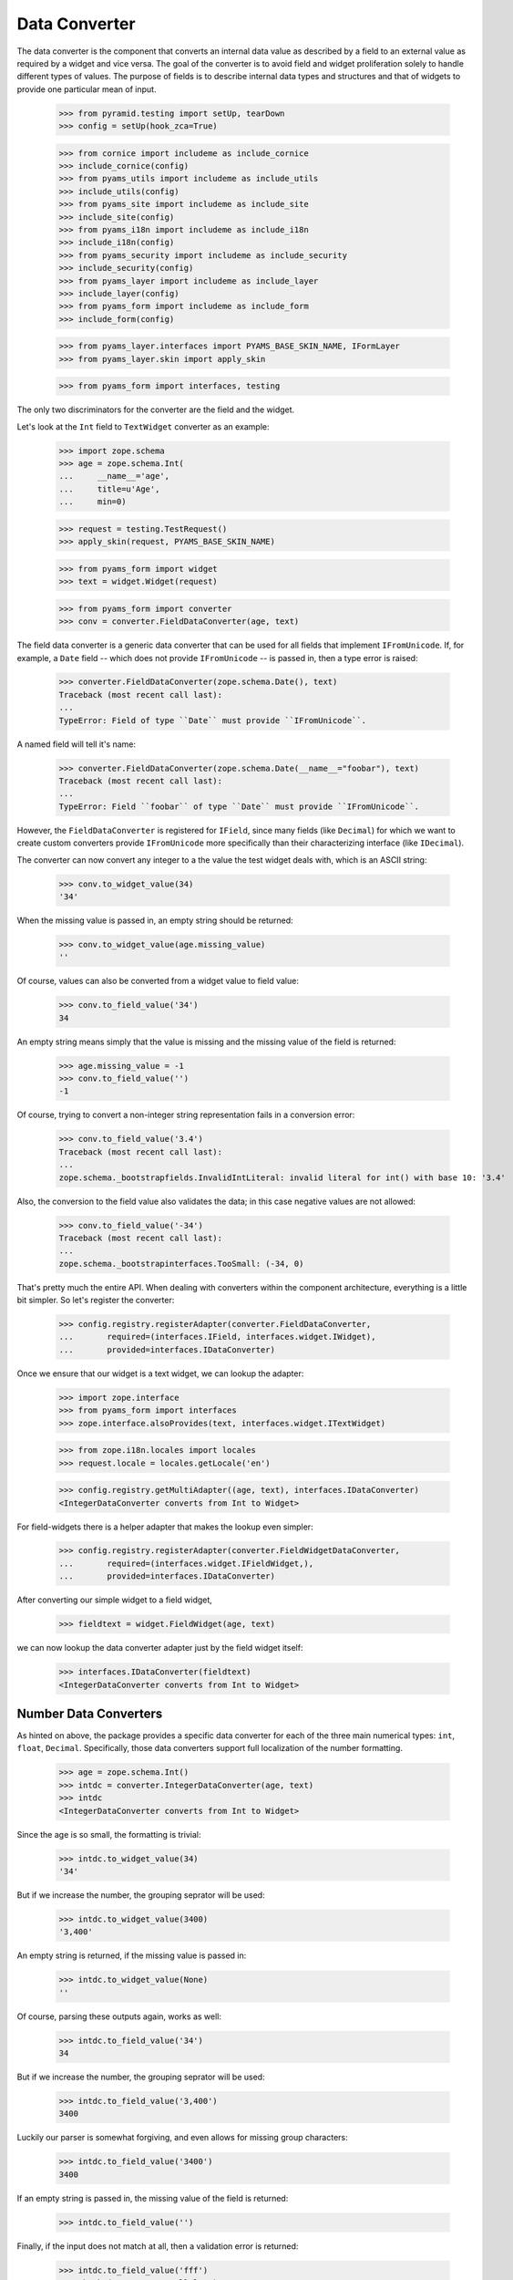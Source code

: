 ==============
Data Converter
==============

The data converter is the component that converts an internal data value as
described by a field to an external value as required by a widget and vice
versa. The goal of the converter is to avoid field and widget proliferation
solely to handle different types of values. The purpose of fields is to
describe internal data types and structures and that of widgets to provide one
particular mean of input.

  >>> from pyramid.testing import setUp, tearDown
  >>> config = setUp(hook_zca=True)

  >>> from cornice import includeme as include_cornice
  >>> include_cornice(config)
  >>> from pyams_utils import includeme as include_utils
  >>> include_utils(config)
  >>> from pyams_site import includeme as include_site
  >>> include_site(config)
  >>> from pyams_i18n import includeme as include_i18n
  >>> include_i18n(config)
  >>> from pyams_security import includeme as include_security
  >>> include_security(config)
  >>> from pyams_layer import includeme as include_layer
  >>> include_layer(config)
  >>> from pyams_form import includeme as include_form
  >>> include_form(config)

  >>> from pyams_layer.interfaces import PYAMS_BASE_SKIN_NAME, IFormLayer
  >>> from pyams_layer.skin import apply_skin

  >>> from pyams_form import interfaces, testing

The only two discriminators for the converter are the field and the widget.

Let's look at the ``Int`` field to ``TextWidget`` converter as an example:

  >>> import zope.schema
  >>> age = zope.schema.Int(
  ...     __name__='age',
  ...     title=u'Age',
  ...     min=0)

  >>> request = testing.TestRequest()
  >>> apply_skin(request, PYAMS_BASE_SKIN_NAME)

  >>> from pyams_form import widget
  >>> text = widget.Widget(request)

  >>> from pyams_form import converter
  >>> conv = converter.FieldDataConverter(age, text)

The field data converter is a generic data converter that can be used for all
fields that implement ``IFromUnicode``. If, for example, a ``Date`` field
-- which does not provide ``IFromUnicode`` -- is passed in, then a type error
is raised:

  >>> converter.FieldDataConverter(zope.schema.Date(), text)
  Traceback (most recent call last):
  ...
  TypeError: Field of type ``Date`` must provide ``IFromUnicode``.

A named field will tell it's name:

  >>> converter.FieldDataConverter(zope.schema.Date(__name__="foobar"), text)
  Traceback (most recent call last):
  ...
  TypeError: Field ``foobar`` of type ``Date`` must provide ``IFromUnicode``.

However, the ``FieldDataConverter`` is registered for ``IField``, since many
fields (like ``Decimal``) for which we want to create custom converters
provide ``IFromUnicode`` more specifically than their characterizing interface
(like ``IDecimal``).

The converter can now convert any integer to a the value the test widget deals
with, which is an ASCII string:

  >>> conv.to_widget_value(34)
  '34'

When the missing value is passed in, an empty string should be returned:

  >>> conv.to_widget_value(age.missing_value)
  ''

Of course, values can also be converted from a widget value to field value:

  >>> conv.to_field_value('34')
  34

An empty string means simply that the value is missing and the missing value
of the field is returned:

  >>> age.missing_value = -1
  >>> conv.to_field_value('')
  -1

Of course, trying to convert a non-integer string representation fails in a
conversion error:

  >>> conv.to_field_value('3.4')
  Traceback (most recent call last):
  ...
  zope.schema._bootstrapfields.InvalidIntLiteral: invalid literal for int() with base 10: '3.4'

Also, the conversion to the field value also validates the data; in this case
negative values are not allowed:

  >>> conv.to_field_value('-34')
  Traceback (most recent call last):
  ...
  zope.schema._bootstrapinterfaces.TooSmall: (-34, 0)

That's pretty much the entire API. When dealing with converters within the
component architecture, everything is a little bit simpler. So let's register
the converter:

  >>> config.registry.registerAdapter(converter.FieldDataConverter,
  ...       required=(interfaces.IField, interfaces.widget.IWidget),
  ...       provided=interfaces.IDataConverter)

Once we ensure that our widget is a text widget, we can lookup the adapter:

  >>> import zope.interface
  >>> from pyams_form import interfaces
  >>> zope.interface.alsoProvides(text, interfaces.widget.ITextWidget)

  >>> from zope.i18n.locales import locales
  >>> request.locale = locales.getLocale('en')

  >>> config.registry.getMultiAdapter((age, text), interfaces.IDataConverter)
  <IntegerDataConverter converts from Int to Widget>

For field-widgets there is a helper adapter that makes the lookup even
simpler:

  >>> config.registry.registerAdapter(converter.FieldWidgetDataConverter,
  ...       required=(interfaces.widget.IFieldWidget,),
  ...       provided=interfaces.IDataConverter)

After converting our simple widget to a field widget,

  >>> fieldtext = widget.FieldWidget(age, text)

we can now lookup the data converter adapter just by the field widget itself:

  >>> interfaces.IDataConverter(fieldtext)
  <IntegerDataConverter converts from Int to Widget>


Number Data Converters
----------------------

As hinted on above, the package provides a specific data converter for each of
the three main numerical types: ``int``, ``float``, ``Decimal``. Specifically,
those data converters support full localization of the number formatting.

  >>> age = zope.schema.Int()
  >>> intdc = converter.IntegerDataConverter(age, text)
  >>> intdc
  <IntegerDataConverter converts from Int to Widget>

Since the age is so small, the formatting is trivial:

  >>> intdc.to_widget_value(34)
  '34'

But if we increase the number, the grouping seprator will be used:

  >>> intdc.to_widget_value(3400)
  '3,400'

An empty string is returned, if the missing value is passed in:

  >>> intdc.to_widget_value(None)
  ''

Of course, parsing these outputs again, works as well:

  >>> intdc.to_field_value('34')
  34

But if we increase the number, the grouping seprator will be used:

  >>> intdc.to_field_value('3,400')
  3400

Luckily our parser is somewhat forgiving, and even allows for missing group
characters:

  >>> intdc.to_field_value('3400')
  3400

If an empty string is passed in, the missing value of the field is returned:

  >>> intdc.to_field_value('')

Finally, if the input does not match at all, then a validation error is
returned:

  >>> intdc.to_field_value('fff')
  Traceback (most recent call last):
  ...
  pyams_form.converter.FormatterValidationError: ('The entered value is not a valid integer literal.', 'fff')

The formatter validation error derives from the regular validation error, but
allows you to specify the message that is output when asked for the
documentation:

  >>> err = converter.FormatterValidationError('Something went wrong.', None)
  >>> err.doc()
  'Something went wrong.'

Let's now look at the float data converter.

  >>> rating = zope.schema.Float()
  >>> floatdc = converter.FloatDataConverter(rating, text)
  >>> floatdc
  <FloatDataConverter converts from Float to Widget>

Again, you can format and parse values:

  >>> floatdc.to_widget_value(7.43)
  '7.43'
  >>> floatdc.to_widget_value(10239.43)
  '10,239.43'

  >>> floatdc.to_field_value('7.43') == 7.43
  True
  >>> type(floatdc.to_field_value('7.43'))
  <class 'float'>
  >>> floatdc.to_field_value('10,239.43')
  10239.43

The error message, however, is customized to the floating point:

  >>> floatdc.to_field_value('fff')
  Traceback (most recent call last):
  ...
  pyams_form.converter.FormatterValidationError: ('The entered value is not a valid decimal literal.', 'fff')

The decimal converter works like the other two before.

  >>> money = zope.schema.Decimal()
  >>> decimaldc = converter.DecimalDataConverter(money, text)
  >>> decimaldc
  <DecimalDataConverter converts from Decimal to Widget>

Formatting and parsing should work just fine:

  >>> import decimal

  >>> decimaldc.to_widget_value(decimal.Decimal('7.43'))
  '7.43'
  >>> decimaldc.to_widget_value(decimal.Decimal('10239.43'))
  '10,239.43'

  >>> decimaldc.to_field_value('7.43')
  Decimal('7.43')
  >>> decimaldc.to_field_value('10,239.43')
  Decimal('10239.43')

Again, the error message, is customized to the floating point:

  >>> floatdc.to_field_value('fff')
  Traceback (most recent call last):
  ...
  pyams_form.converter.FormatterValidationError: ('The entered value is not a valid decimal literal.', 'fff')


Bool Data Converter
---------------------

  >>> yesno = zope.schema.Bool()
  >>> yesnowidget = widget.Widget(request)
  >>> conv = converter.FieldDataConverter(yesno, yesnowidget)
  >>> conv.to_widget_value(True)
  'True'

  >>> conv.to_widget_value(False)
  'False'


Text Data Converters
----------------------

Users often add empty spaces by mistake, for example when copy-pasting content
into the form.

  >>> name = zope.schema.TextLine()
  >>> namewidget = widget.Widget(request)
  >>> conv = converter.FieldDataConverter(name, namewidget)
  >>> conv.to_field_value('Einstein ')
  'Einstein'


Date Data Converter
-------------------

Since the ``Date`` field does not provide ``IFromUnicode``, we have to provide
a custom data converter. This default one is not very sophisticated and is
inteded for use with the text widget:

  >>> date = zope.schema.Date()

  >>> ddc = converter.DateDataConverter(date, text)
  >>> ddc
  <DateDataConverter converts from Date to Widget>

Dates are simply converted to ISO format:

  >>> import datetime
  >>> bday = datetime.date(1980, 1, 25)

  >>> ddc.to_widget_value(bday)
  '1/25/80'

If the date is the missing value, an empty string is returned:

  >>> ddc.to_widget_value(None)
  ''

The converter only knows how to convert this particular format back to a
datetime value:

  >>> ddc.to_field_value('1/25/80')
  datetime.date(1980, 1, 25)

By default the converter converts missing input to missin_input value:

  >>> ddc.to_field_value('') is None
  True

If the passed in string cannot be parsed, a formatter validation error is
raised:

  >>> ddc.to_field_value('8.6.07')
  Traceback (most recent call last):
  ...
  pyams_form.converter.FormatterValidationError: ("The datetime string did not match the pattern 'M/d/yy'.", '8.6.07')

Time Data Converter
-------------------

Since the ``Time`` field does not provide ``IFromUnicode``, we have to provide
a custom data converter. This default one is not very sophisticated and is
inteded for use with the text widget:

  >>> time = zope.schema.Time()

  >>> tdc = converter.TimeDataConverter(time, text)
  >>> tdc
  <TimeDataConverter converts from Time to Widget>

Dates are simply converted to ISO format:

  >>> noon = datetime.time(12, 0, 0)

  >>> tdc.to_widget_value(noon)
  '12:00 PM'

The converter only knows how to convert this particular format back to a
datetime value:

  >>> tdc.to_field_value('12:00 PM')
  datetime.time(12, 0)

By default the converter converts missing input to missin_input value:

  >>> tdc.to_field_value('') is None
  True


Datetime Data Converter
-----------------------

Since the ``Datetime`` field does not provide ``IFromUnicode``, we have to
provide a custom data converter. This default one is not very sophisticated
and is inteded for use with the text widget:

  >>> dtField = zope.schema.Datetime()

  >>> dtdc = converter.DatetimeDataConverter(dtField, text)
  >>> dtdc
  <DatetimeDataConverter converts from Datetime to Widget>

Dates are simply converted to ISO format:

  >>> bdayNoon = datetime.datetime(1980, 1, 25, 12, 0, 0)

  >>> dtdc.to_widget_value(bdayNoon)
  '1/25/80 12:00 PM'

The converter only knows how to convert this particular format back to a
datetime value:

  >>> dtdc.to_field_value('1/25/80 12:00 PM')
  datetime.datetime(1980, 1, 25, 12, 0)

By default the converter converts missing input to missin_input value:

  >>> dtdc.to_field_value('') is None
  True


Timedelta Data Converter
------------------------

Since the ``Timedelta`` field does not provide ``IFromUnicode``, we have to
provide a custom data converter. This default one is not very sophisticated
and is inteded for use with the text widget:

  >>> timedelta = zope.schema.Timedelta()

  >>> tddc = converter.TimedeltaDataConverter(timedelta, text)
  >>> tddc
  <TimedeltaDataConverter converts from Timedelta to Widget>

Dates are simply converted to ISO format:

  >>> allOnes = datetime.timedelta(1, 3600+60+1)

  >>> tddc.to_widget_value(allOnes)
  '1 day, 1:01:01'

The converter only knows how to convert this particular format back to a
datetime value:

  >>> fv = tddc.to_field_value('1 day, 1:01:01')
  >>> (fv.days, fv.seconds)
  (1, 3661)

If no day is available, the following short form is used:

  >>> noDay = datetime.timedelta(0, 3600+60+1)
  >>> tddc.to_widget_value(noDay)
  '1:01:01'

And now back to the field value:

  >>> fv = tddc.to_field_value('1:01:01')
  >>> (fv.days, fv.seconds)
  (0, 3661)

By default the converter converts missing input to missin_input value:

  >>> tddc.to_field_value('') is None
  True


File Upload Data Converter
--------------------------

FileUpload is a class provided by zope.publisher package; if you choose to use
PyramidZopePublisher compatibility package, you can get this class as a widget content
value instead of Pyramid's FileStorage class.

Since the ``Bytes`` field can contain a ``FileUpload`` object, we have to make
sure we can convert ``FileUpload`` objects to bytes too.

  >>> import pyams_form.browser.file
  >>> fileWidget = pyams_form.browser.file.FileWidget(request)
  >>> bytes = zope.schema.Bytes()

  >>> fudc = converter.FileUploadDataConverter(bytes, fileWidget)
  >>> fudc
  <FileUploadDataConverter converts from Bytes to FileWidget>

The file upload widget usually provides a file object. But sometimes is also
provides a string:

  >>> simple = 'foobar'
  >>> fudc.to_field_value(simple)
  b'foobar'

Let's try first by using a CGI ``FieldStorage`` object:

  >>> from io import BytesIO
  >>> from webob.compat import cgi_FieldStorage
  >>> myfile = BytesIO(b'Standard WebOb file contents.')
  >>> myFieldStorage = cgi_FieldStorage(fp=myfile, environ={'REQUEST_METHOD': 'POST'})

Let's try to convert the input now:

  >>> fudc.to_field_value(myFieldStorage)
  b'Standard WebOb file contents.'

The converter can also convert ``FileUpload`` objects. So we need to setup a
fields storage stub ...

  >>> class FieldStorageStub:
  ...     def __init__(self, file):
  ...         self.file = file
  ...         self.headers = {}
  ...         self.filename = 'foo.bar'

and a ``FileUpload`` component:

  >>> from zope.publisher.browser import FileUpload
  >>> myfile = BytesIO(b'File upload contents.')
  >>> aFieldStorage = FieldStorageStub(myfile)
  >>> myUpload = FileUpload(aFieldStorage)

Let's try to convert the input now:

  >>> fudc.to_field_value(myUpload)
  b'File upload contents.'

By default the converter converts missing input to the ``NOT_CHANGED`` value:

  >>> fudc.to_field_value('')
  <NOT_CHANGED>

This allows machinery later to ignore the field without sending all the data
around.

If we get an empty filename in a ``FileUpload`` object, we also get the
``missing_value``. But this really means that there was an error somewhere in
the upload, since you are normaly not able to upload a file without a filename:

  >>> class EmptyFilenameFieldStorageStub:
  ...     def __init__(self, file):
  ...         self.file = file
  ...         self.headers = {}
  ...         self.filename = ''
  >>> myfile = BytesIO(b'')
  >>> aFieldStorage = EmptyFilenameFieldStorageStub(myfile)
  >>> myUpload = FileUpload(aFieldStorage)
  >>> bytes = zope.schema.Bytes()
  >>> fudc = converter.FileUploadDataConverter(bytes, fileWidget)
  >>> fudc.to_field_value(myUpload) is None
  True

There is also a ``ValueError`` if we don't get a seekable file from the
``FieldStorage`` during the upload:

  >>> myfile = ''
  >>> aFieldStorage = FieldStorageStub(myfile)
  >>> myUpload = FileUpload(aFieldStorage)
  >>> bytes = zope.schema.Bytes()
  >>> fudc = converter.FileUploadDataConverter(bytes, fileWidget)
  >>> fudc.to_field_value(myUpload) is None
  Traceback (most recent call last):
  ...
  ValueError: Bytes data are not a file object

When converting to the widget value, not conversion should be done, since
bytes are not convertable in that sense.

  >>> fudc.to_widget_value(b'\x89PNG\r\n\x1a\n\x00\x00\x00\rIHDR\x00\x00\x04')

When the file upload widget is not used and a text-based widget is desired,
then the regular field data converter will be chosen. Using a text widget,
however, must be setup manually in the form with code like this:

  fields['bytesField'].widget_factory = TextWidget


Sequence Data Converter
-----------------------

For widgets and fields that work with choices of a sequence, a special data
converter is required that works with terms. A prime example is a choice
field. Before we can use the converter, we have to register some adapters:

  >>> from pyams_form import term
  >>> import zc.sourcefactory.browser.source
  >>> import zc.sourcefactory.browser.token
  >>> config.registry.registerAdapter(zc.sourcefactory.browser.source.FactoredTerms,
  ...       required=(zc.sourcefactory.source.FactoredSource, IFormLayer),
  ...       provided=interfaces.ITerms)
  >>> config.registry.registerAdapter(zc.sourcefactory.browser.token.fromInteger,
  ...       required=(int,),
  ...       provided=zc.sourcefactory.interfaces.IToken)

The choice fields can be used together with vocabularies and sources.


Using vocabulary
~~~~~~~~~~~~~~~~

Let's now create a choice field (using a vocabulary) and a widget:

  >>> from zope.schema.vocabulary import SimpleVocabulary

  >>> gender = zope.schema.Choice(
  ...     vocabulary = SimpleVocabulary([
  ...              SimpleVocabulary.createTerm(0, 'm', 'male'),
  ...              SimpleVocabulary.createTerm(1, 'f', 'female'),
  ...              ]) )

  >>> from pyams_form import widget
  >>> seqWidget = widget.SequenceWidget(request)
  >>> seqWidget.field = gender

We now use the field and widget to instantiate the converter:

  >>> sdv = converter.SequenceDataConverter(gender, seqWidget)

We can now convert a real value to a widget value, which will be the term's
token:

  >>> sdv.to_widget_value(0)
  ['m']

The result is always a sequence, since sequence widgets only deal collections
of values. Of course, we can convert the widget value back to an internal
value:

  >>> sdv.to_field_value(['m'])
  0

Sometimes a field is not required. In those cases, the internal value is the
missing value of the field. The converter interprets that as no value being
selected:

  >>> gender.missing_value = 'missing'

  >>> sdv.to_widget_value(gender.missing_value)
  []

If the internal value is not a valid item in the terms, it is treated as
missing:

  >>> sdv.to_widget_value(object())
  []

If "no value" has been specified in the widget, the missing value
of the field is returned:

  >>> sdv.to_field_value([u'--NOVALUE--'])
  'missing'

An empty list will also cause the missing value to be returned:

  >>> sdv.to_field_value([])
  'missing'

Using source
~~~~~~~~~~~~

Let's now create a choice field (using a source) and a widget:

  >>> from zc.sourcefactory.basic import BasicSourceFactory
  >>> class GenderSourceFactory(BasicSourceFactory):
  ...     _mapping = {0: u'male', 1: u'female'}
  ...     def getValues(self):
  ...         return self._mapping.keys()
  ...     def getTitle(self, value):
  ...         return self._mapping[value]
  >>> gender_source = zope.schema.Choice(
  ...     source = GenderSourceFactory())

  >>> seqWidget = widget.SequenceWidget(request)
  >>> seqWidget.field = gender_source

We now use the field and widget to instantiate the converter:

  >>> sdv = converter.SequenceDataConverter(gender, seqWidget)

We can now convert a real value to a widget value, which will be the term's
token:

  >>> sdv.to_widget_value(0)
  ['0']

The result is always a sequence, since sequence widgets only deal collections
of values. Of course, we can convert the widget value back to an internal
value:

  >>> sdv.to_field_value(['0'])
  0

Sometimes a field is not required. In those cases, the internalvalue is the
missing value of the field. The converter interprets that as no value being
selected:

  >>> gender.missing_value = 'missing'

  >>> sdv.to_widget_value(gender.missing_value)
  []

If "no value" has been specified in the widget, the missing value
of the field is returned:

  >>> sdv.to_field_value([u'--NOVALUE--'])
  'missing'

An empty list will also cause the missing value to be returned:

  >>> sdv.to_field_value([])
  'missing'


Collection Sequence Data Converter
----------------------------------

For widgets and fields that work with a sequence of choices, another data
converter is required that works with terms. A prime example is a list
field. Before we can use the converter, we have to register the terms adapters:

  >>> from pyams_form import term

Collections can also use either vocabularies or sources.

Using vocabulary
~~~~~~~~~~~~~~~~

Let's now create a list field (using the previously defined field using
a vocabulary) and a widget:

  >>> genders = zope.schema.List(value_type=gender)
  >>> seqWidget = widget.SequenceWidget(request)
  >>> seqWidget.field = genders

We now use the field and widget to instantiate the converter:

  >>> csdv = converter.CollectionSequenceDataConverter(genders, seqWidget)

We can now convert a real value to a widget value, which will be the term's
token:

  >>> csdv.to_widget_value([0])
  ['m']

The result is always a sequence, since sequence widgets only deal collections
of values. Of course, we can convert the widget value back to an internal
value:

  >>> csdv.to_field_value(['m'])
  [0]

Of course, a collection field can also have multiple values:

  >>> csdv.to_widget_value([0, 1])
  ['m', 'f']

  >>> csdv.to_field_value(['m', 'f'])
  [0, 1]

If any of the values are not a valid choice, they are simply ignored:

  >>> csdv.to_widget_value([0, 3])
  ['m']


Sometimes a field is not required. In those cases, the internal value is the
missing value of the field. The converter interprets that as no values being
given:

  >>> genders.missing_value is None
  True
  >>> csdv.to_widget_value(genders.missing_value)
  []

For some field, like the ``Set``, the collection type is a tuple. Sigh. In
these cases we use the last entry in the tuple as the type to use:

  >>> genders = zope.schema.Set(value_type=gender)
  >>> seqWidget = widget.SequenceWidget(request)
  >>> seqWidget.field = genders

  >>> csdv = converter.CollectionSequenceDataConverter(genders, seqWidget)

  >>> csdv.to_widget_value(set([0]))
  ['m']

  >>> csdv.to_field_value(['m'])
  {0}

Getting Terms
+++++++++++++

As an optimization of this converter, the converter actually does not look up
the terms itself but uses the widget's ``terms`` attribute. If the terms are
not yet retrieved, the converter will ask the widget to do so when in need.

So let's see how this works when getting the widget value:

  >>> seqWidget = widget.SequenceWidget(request)
  >>> seqWidget.field = genders

  >>> seqWidget.terms

  >>> csdv = converter.CollectionSequenceDataConverter(genders, seqWidget)
  >>> csdv.to_widget_value([0])
  ['m']

  >>> seqWidget.terms
  <pyams_form.term.CollectionTermsVocabulary object ...>

The same is true when getting the field value:

  >>> seqWidget = widget.SequenceWidget(request)
  >>> seqWidget.field = genders

  >>> seqWidget.terms

  >>> csdv = converter.CollectionSequenceDataConverter(genders, seqWidget)
  >>> csdv.to_field_value(['m'])
  {0}

  >>> seqWidget.terms
  <pyams_form.term.CollectionTermsVocabulary object ...>


Corner case: Just in case the field has a sequence as ``_type``:

  >>> class myField(zope.schema.List):
  ...     _type = (list, tuple)

  >>> genders = myField(value_type=gender)
  >>> seqWidget = widget.SequenceWidget(request)
  >>> seqWidget.field = genders

We now use the field and widget to instantiate the converter:

  >>> csdv = converter.CollectionSequenceDataConverter(genders, seqWidget)

The converter uses the latter type (tuple) to convert:

  >>> csdv.to_field_value(['m'])
  (0,)

Using source
~~~~~~~~~~~~

Let's now create a list field (using the previously defined field using
a source) and a widget:

  >>> genders_source = zope.schema.List(value_type=gender_source)
  >>> seqWidget = widget.SequenceWidget(request)
  >>> seqWidget.field = genders_source

We now use the field and widget to instantiate the converter:

  >>> csdv = converter.CollectionSequenceDataConverter(
  ...     genders_source, seqWidget)

We can now convert a real value to a widget value, which will be the term's
token:

  >>> csdv.to_widget_value([0])
  ['0']

The result is always a sequence, since sequence widgets only deal collections
of values. Of course, we can convert the widget value back to an internal
value:

  >>> csdv.to_field_value(['0'])
  [0]

For some field, like the ``Set``, the collection type is a tuple. Sigh. In
these cases we use the last entry in the tuple as the type to use:

  >>> genders_source = zope.schema.Set(value_type=gender_source)
  >>> seqWidget = widget.SequenceWidget(request)
  >>> seqWidget.field = genders_source

  >>> csdv = converter.CollectionSequenceDataConverter(
  ...     genders_source, seqWidget)

  >>> csdv.to_widget_value(set([0]))
  ['0']

  >>> csdv.to_field_value(['0'])
  {0}

Getting Terms
+++++++++++++

As an optimization of this converter, the converter actually does not look up
the terms itself but uses the widget's ``terms`` attribute. If the terms are
not yet retrieved, the converter will ask the widget to do so when in need.

So let's see how this works when getting the widget value:

  >>> seqWidget = widget.SequenceWidget(request)
  >>> seqWidget.field = genders_source

  >>> seqWidget.terms

  >>> csdv = converter.CollectionSequenceDataConverter(
  ...     genders_source, seqWidget)
  >>> csdv.to_widget_value([0])
  ['0']

  >>> seqWidget.terms
  <pyams_form.term.CollectionTermsSource object ...>

The same is true when getting the field value:

  >>> seqWidget = widget.SequenceWidget(request)
  >>> seqWidget.field = genders_source

  >>> seqWidget.terms

  >>> csdv = converter.CollectionSequenceDataConverter(
  ...     genders_source, seqWidget)
  >>> csdv.to_field_value(['0'])
  {0}

  >>> seqWidget.terms
  <pyams_form.term.CollectionTermsSource object ...>


Boolean to Single Checkbox Data Converter
-----------------------------------------

The conversion from any field to the single checkbox widget value is a special
case, because it has to be defined what selecting the value means. In the case
of the boolean field, "selected" means ``True`` and if unselected, ``False``
is returned:

  >>> boolField = zope.schema.Bool()

  >>> bscbx = converter.BoolSingleCheckboxDataConverter(boolField, seqWidget)
  >>> bscbx
  <BoolSingleCheckboxDataConverter converts from Bool to SequenceWidget>

Let's now convert boolean field to widget values:

  >>> bscbx.to_widget_value(True)
  ['selected']
  >>> bscbx.to_widget_value(False)
  []

Converting back is equally simple:

  >>> bscbx.to_field_value(['selected'])
  True
  >>> bscbx.to_field_value([])
  False

Note that this widget has no concept of missing value, since it can only
represent two states by desgin.


Text Lines Data Converter
-------------------------

For sequence widgets and fields that work with a sequence of `TextLine` value
fields, a simple data converter is required. Let's create a list of text lines
field and a widget:

  >>> languages = zope.schema.List(
  ...     value_type=zope.schema.TextLine(),
  ...     default=[],
  ...     missing_value=None,
  ...     )

  >>> from pyams_form.browser import textlines
  >>> tlWidget = textlines.TextLinesWidget(request)
  >>> tlWidget.field = languages

We now use the field and widget to instantiate the converter:

  >>> tlc = converter.TextLinesConverter(languages, tlWidget)

We can now convert a real value to a widget value:

  >>> tlc.to_widget_value(['de', 'fr', 'en'])
  'de\nfr\nen'

Empty entries are significant:

  >>> tlc.to_widget_value(['de', 'fr', 'en', ''])
  'de\nfr\nen\n'


The result is always a string, since text lines widgets only deal with textarea
as input field. Of course, we can convert the widget value back to an internal
value:

  >>> tlc.to_field_value('de\nfr\nen')
  ['de', 'fr', 'en']

Each line should be one item:

  >>> tlc.to_field_value('this morning\ntomorrow evening\nyesterday')
  ['this morning', 'tomorrow evening', 'yesterday']

Empty lines are significant:

  >>> tlc.to_field_value('de\n\nfr\nen')
  ['de', '', 'fr', 'en']

Empty lines are also significant at the end:

  >>> tlc.to_field_value('de\nfr\nen\n')
  ['de', 'fr', 'en', '']


An empty string will also cause the missing value to be returned:

  >>> tlc.to_field_value('') is None
  True

It also should work for schema fields that define their type as tuple,
for instance zope.schema.Int declares its type as (int, long).

  >>> ids = zope.schema.List(
  ...     value_type=zope.schema.Int(),
  ...     )

Let's illustrate the problem:

  >>> zope.schema.Int._type == zope.schema._compat.integer_types
  True

  Note: Should be int and long in Python 2.

The converter will use the first one.

  >>> tlWidget.field = ids
  >>> tlc = converter.TextLinesConverter(ids, tlWidget)

Of course, it still can convert to the widget value:

  >>> tlc.to_widget_value([1,2,3])
  '1\n2\n3'

And back:

  >>> tlc.to_field_value('1\n2\n3')
  [1, 2, 3]

An empty string will also cause the missing value to be returned:

  >>> tlc.to_field_value('') is None
  True

Converting Missing value to Widget value returns '':

  >>> tlc.to_widget_value(tlc.field.missing_value)
  ''

Just in case the field has sequence as its ``_type``:

  >>> class myField(zope.schema.List):
  ...     _type = (list, tuple)

  >>> ids = myField(
  ...     value_type=zope.schema.Int(),
  ...     )

The converter will use the latter one.

  >>> tlWidget.field = ids
  >>> tlc = converter.TextLinesConverter(ids, tlWidget)

Of course, it still can convert to the widget value:

  >>> tlc.to_widget_value([1,2,3])
  '1\n2\n3'

And back:

  >>> tlc.to_field_value('1\n2\n3')
  (1, 2, 3)

What if we have a wrong number:

  >>> tlc.to_field_value('1\n2\n3\nfoo')
  Traceback (most recent call last):
  ...
  pyams_form.converter.FormatterValidationError: ("invalid literal for int() with base 10: 'foo'", 'foo')


Multi Data Converter
--------------------

For multi widgets and fields that work with a sequence of other basic types, a
separate data converter is required. Let's create a list of integers field and
a widget:

  >>> numbers = zope.schema.List(
  ...     value_type=zope.schema.Int(),
  ...     default=[],
  ...     missing_value=None,
  ...     )

  >>> from pyams_form.browser import multi
  >>> multiWidget = multi.MultiWidget(request)
  >>> multiWidget.field = numbers

We now use the field and widget to instantiate the converter:

  >>> conv = converter.MultiConverter(numbers, multiWidget)

We can now convert a list of integers to the multi-widget internal
representation:

  >>> conv.to_widget_value([1, 2, 3])
  ['1', '2', '3']

If the value is the missing value, an empty list is returned:

  >>> conv.to_widget_value(None)
  []

Now, let's look at the reverse:

  >>> conv.to_field_value(['1', '2', '3'])
  [1, 2, 3]

If the list is empty, the missing value is returned:

  >>> conv.to_field_value([]) is None
  True

Dict Multi Data Converter
-------------------------

For multi widgets and fields that work with a dictionary of other basic types, a
separate data converter is required. Let's create a dict of integers field and
a widget:

  >>> numbers = zope.schema.Dict(
  ...     value_type=zope.schema.Int(),
  ...     key_type=zope.schema.Int(),
  ...     default={},
  ...     missing_value=None,
  ...     )

  >>> from pyams_form.browser import multi
  >>> multiWidget = multi.MultiWidget(request)
  >>> multiWidget.field = numbers

We now use the field and widget to instantiate the converter:

  >>> conv = converter.DictMultiConverter(numbers, multiWidget)

We can now convert a dict of integers to the multi-widget internal
representation:

  >>> sorted(conv.to_widget_value({1:1, 2:4, 3:9}))
  [('1', '1'), ('2', '4'), ('3', '9')]

If the value is the missing value, an empty dict is returned:

  >>> conv.to_widget_value(None)
  []

Now, let's look at the reverse:

  >>> conv.to_field_value([('1','1'), ('2','4'), ('3','9')])
  {1: 1, 2: 4, 3: 9}

If the list is empty, the missing value is returned:

  >>> conv.to_field_value([]) is None
  True


Tests cleanup:

  >>> tearDown()
